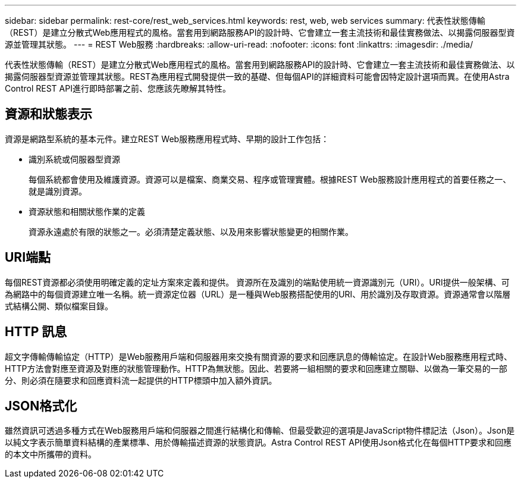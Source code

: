 ---
sidebar: sidebar 
permalink: rest-core/rest_web_services.html 
keywords: rest, web, web services 
summary: 代表性狀態傳輸（REST）是建立分散式Web應用程式的風格。當套用到網路服務API的設計時、它會建立一套主流技術和最佳實務做法、以揭露伺服器型資源並管理其狀態。 
---
= REST Web服務
:hardbreaks:
:allow-uri-read: 
:nofooter: 
:icons: font
:linkattrs: 
:imagesdir: ./media/


[role="lead"]
代表性狀態傳輸（REST）是建立分散式Web應用程式的風格。當套用到網路服務API的設計時、它會建立一套主流技術和最佳實務做法、以揭露伺服器型資源並管理其狀態。REST為應用程式開發提供一致的基礎、但每個API的詳細資料可能會因特定設計選項而異。在使用Astra Control REST API進行即時部署之前、您應該先瞭解其特性。



== 資源和狀態表示

資源是網路型系統的基本元件。建立REST Web服務應用程式時、早期的設計工作包括：

* 識別系統或伺服器型資源
+
每個系統都會使用及維護資源。資源可以是檔案、商業交易、程序或管理實體。根據REST Web服務設計應用程式的首要任務之一、就是識別資源。

* 資源狀態和相關狀態作業的定義
+
資源永遠處於有限的狀態之一。必須清楚定義狀態、以及用來影響狀態變更的相關作業。





== URI端點

每個REST資源都必須使用明確定義的定址方案來定義和提供。  資源所在及識別的端點使用統一資源識別元（URI）。URI提供一般架構、可為網路中的每個資源建立唯一名稱。統一資源定位器（URL）是一種與Web服務搭配使用的URI、用於識別及存取資源。資源通常會以階層式結構公開、類似檔案目錄。



== HTTP 訊息

超文字傳輸傳輸協定（HTTP）是Web服務用戶端和伺服器用來交換有關資源的要求和回應訊息的傳輸協定。在設計Web服務應用程式時、HTTP方法會對應至資源及對應的狀態管理動作。HTTP為無狀態。因此、若要將一組相關的要求和回應建立關聯、以做為一筆交易的一部分、則必須在隨要求和回應資料流一起提供的HTTP標頭中加入額外資訊。



== JSON格式化

雖然資訊可透過多種方式在Web服務用戶端和伺服器之間進行結構化和傳輸、但最受歡迎的選項是JavaScript物件標記法（Json）。Json是以純文字表示簡單資料結構的產業標準、用於傳輸描述資源的狀態資訊。Astra Control REST API使用Json格式化在每個HTTP要求和回應的本文中所攜帶的資料。
